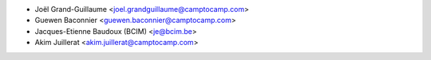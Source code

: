 * Joël Grand-Guillaume <joel.grandguillaume@camptocamp.com>
* Guewen Baconnier <guewen.baconnier@camptocamp.com>
* Jacques-Etienne Baudoux (BCIM) <je@bcim.be>
* Akim Juillerat <akim.juillerat@camptocamp.com>
